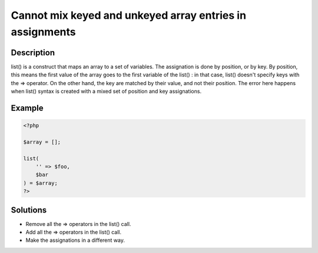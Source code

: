 .. _cannot-mix-keyed-and-unkeyed-array-entries-in-assignments:

Cannot mix keyed and unkeyed array entries in assignments
---------------------------------------------------------
 
	.. meta::
		:description lang=en:
			Cannot mix keyed and unkeyed array entries in assignments: list() is a construct that maps an array to a set of variables.

Description
___________
 
list() is a construct that maps an array to a set of variables. The assignation is done by position, or by key. By position, this means the first value of the array goes to the first variable of the list() : in that case, list() doesn't specify keys with the => operator. On the other hand, the key are matched by their value, and not their position. The error here happens when list() syntax is created with a mixed set of position and key assignations.

Example
_______

.. code-block:: php

   <?php
   
   $array = [];
   
   list(
       '' => $foo,
       $bar
   ) = $array;
   ?>

Solutions
_________

+ Remove all the => operators in the list() call.
+ Add all the => operators in the list() call.
+ Make the assignations in a different way.
